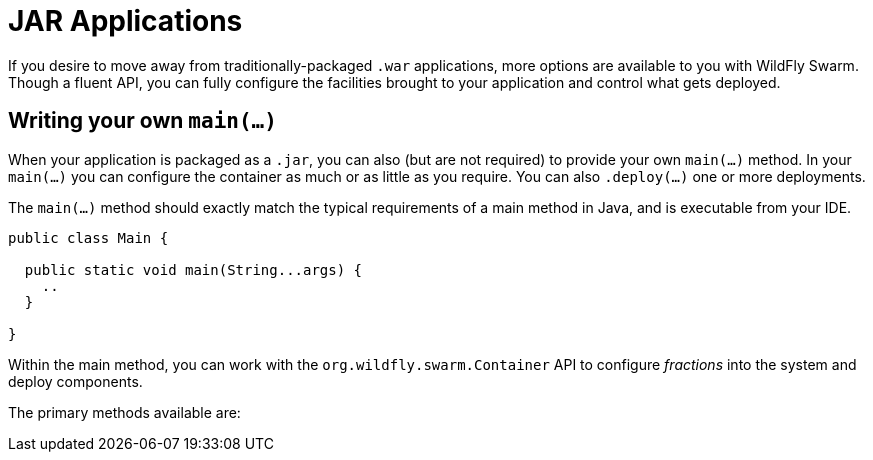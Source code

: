 = JAR Applications

If you desire to move away from traditionally-packaged `.war` applications, more options are available to you with WildFly Swarm.  Though a fluent API, you can fully configure the facilities brought to your application and control what gets deployed.

== Writing your own `main(...)`

When your application is packaged as a `.jar`, you can also (but are not required) to provide your own `main(...)` method. In your `main(...)` you can configure the container as much or as little as you require.  You can also `.deploy(...)` one or more deployments.

The `main(...)` method should exactly match the typical requirements of a main method in Java, and is executable from your IDE.

[source,java]
----
public class Main {

  public static void main(String...args) {
    ..
  }
  
}
----

Within the main method, you can work with the `org.wildfly.swarm.Container` API to configure _fractions_ into the system and deploy components.

The primary methods available are:

